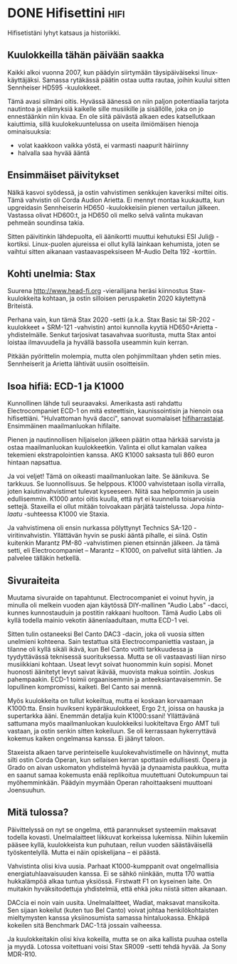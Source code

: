 * DONE Hifisettini                                                     :hifi:
CLOSED: [2013-04-08 Mon 18:03]
:LOGBOOK:
- State "DONE"       from "TODO"       [2013-04-08 Mon 18:03]
:END:

Hifisetistäni lyhyt katsaus ja historiikki.

** Kuulokkeilla tähän päivään saakka

Kaikki alkoi vuonna 2007, kun päädyin siirtymään täysipäiväiseksi
linux-käyttäjäksi. Samassa rytäkässä päätin ostaa uutta rautaa,
joihin kuului sitten Sennheiser HD595 -kuulokkeet.

[[http://cdn.head-fi.org/c/c1/c1a84709_vbattach22924.jpg]]

Tämä avasi silmäni oitis. Hyvässä äänessä on niin paljon
potentiaalia tarjota nautintoa ja elämyksiä kaikelle sille
musiikille ja sisällölle, joka on jo ennestäänkin niin kivaa.
En ole siitä päivästä alkaen edes katsellutkaan kaiuttimia, sillä
kuulokekuuntelussa on useita ilmiömäisen hienoja ominaisuuksia:

- volat kaakkoon vaikka yöstä, ei varmasti naapurit häiriinny
- halvalla saa hyvää ääntä

** Ensimmäiset päivitykset

Nälkä kasvoi syödessä, ja ostin vahvistimen senkkujen kaveriksi
miltei oitis. Tämä vahvistin oli Corda Audion Arietta. Ei mennyt
montaa kuukautta, kun upgreidasin Sennheiserin HD650
-kuulokkeisiin pienen vertailun jälkeen. Vastassa olivat HD600:t,
ja HD650 oli melko selvä valinta mukavan pehmeän soundinsa takia.

Sitten päivitinkin lähdepuolta, eli äänikortti muuttui kehutuksi
ESI Juli@ -kortiksi. Linux-puolen ajureissa ei ollut kyllä
lainkaan kehumista, joten se vaihtui sitten aikanaan
vastaavaspeksiseen M-Audio Delta 192 -korttiin.

** Kohti unelmia: Stax

Suurena [[http://www.head-fi.org]] -vierailijana heräsi kiinnostus
Stax-kuulokkeita kohtaan, ja ostin silloisen peruspaketin 2020
käytettynä Briteistä.

Perhana vain, kun tämä Stax 2020 -setti (a.k.a. Stax Basic tai
SR-202 -kuulokkeet + SRM-121 -vahvistin) antoi kunnolla kyytiä
HD650+Arietta -yhdistelmälle. Senkut tarjosivat tasavahvaa
suoritusta, mutta Stax antoi loistaa ilmavuudella ja hyvällä
bassolla useammin kuin kerran.

Pitkään pyörittelin molempia, mutta olen pohjimmiltaan yhden setin
mies. Sennheiserit ja Arietta lähtivät uusiin osoitteisiin.

** Isoa hifiä: ECD-1 ja K1000

Kunnollinen lähde tuli seuraavaksi. Amerikasta asti rahdattu
Electrocompaniet ECD-1 on mitä esteettisin, kaunissointisin ja
hienoin osa hifisettiäni. "Hulvattoman hyvä dacci", sanovat
suomalaiset [[http://www.hifiharrastajat.org/foorumi/forum.php][hifiharrastajat]]. Ensimmäinen maailmanluokan hifilaite.

Pienen ja nautinnollisen hiljaiselon jälkeen päätin ottaa härkää
sarvista ja ostaa maailmanluokan kuulokkeetkin. Valinta ei ollut
kamalan vaikea tekemieni ekstrapolointien kanssa. AKG K1000
saksasta tuli 860 euron hintaan napsattua.

Ja voi veljet! Tämä on oikeasti maailmanluokan laite. Se äänikuva.
Se tarkkuus. Se luonnollisuus. Se helppous. K1000 vahvistetaan
isolla virralla, joten kaiutinvahvistimet tulevat kyseeseen. Niitä
saa helpommin ja usein edullisemmin. K1000 antoi oitis kuulla,
että nyt ei kuunnella toisarvoisia settejä. Staxeilla ei ollut
mitään toivoakaan pärjätä taistelussa. Jopa /hinta-laatu/
-suhteessa K1000 vie Staxia.

Ja vahvistimena oli ensin nurkassa pölyttynyt Technics SA-120
-viritinvahvistin. Yllättävän hyvin se puski ääntä pihalle, ei
siinä. Ostin kuitenkin Marantz PM-80 -vahvistimen pienen etsinnän
jälkeen. Ja tämä setti, eli Electrocompaniet -- Marantz -- K1000,
on palvellut siitä lähtien. Ja palvelee tälläkin hetkellä.


** Sivuraiteita

Muutama sivuraide on tapahtunut. Electrocompaniet ei voinut hyvin,
ja minulla oli melkein vuoden ajan käytössä DIY-mallinen "Audio
Labs" -dacci, kunnes kunnostauduin ja postitin rakkaani huoltoon.
Tämä Audio Labs oli kyllä todella mainio vekotin äänenlaadultaan,
mutta ECD-1 vei.

Sitten tulin ostaneeksi Bel Canto DAC3 -dacin, joka oli vuosia
sitten unelmieni kohteena. Sain testattua sitä Electrocompaniettia
vastaan, ja tilanne oli kyllä sikäli ikävä, kun Bel Canto voitti
tarkkuudessa ja tyydyttävässä teknisessä suorituksessa. Mutta se
oli vastaavasti liian nirso musiikkiani kohtaan. Useat levyt
soivat huonommin kuin sopisi. Monet huonosti äänitetyt levyt
saivat ikävää, muovista makua sointiin. Joskus pahempaakin. ECD-1
toimii orgaanisemmin ja anteeksiantavaisemmin. Se lopullinen
kompromissi, kaiketi. Bel Canto sai mennä.

Myös kuulokkeita on tullut kokeiltua, mutta ei koskaan korvaamaan
K1000:tta. Ensin huvikseni kypäräkuulokkeet, Ergo 2:t, joissa on
hauska ja supertarkka ääni. Enemmän detaljia kuin K1000:ssani!
Yllättävänä sattumana myös maailmanluokan kuulokkeiksi
luokiteltava Ergo AMT tuli vastaan, ja ostin senkin sitten
kokeiluun. Se oli kerrassaan hykerryttävä kokemus kaiken
ongelmansa kanssa. Ei jäänyt taloon.

Staxeista alkaen tarve perinteiselle kuulokevahvistimelle on
hävinnyt, mutta silti ostin Corda Operan, kun sellaisen kerran
spottasin edullisesti. Opera ja Grado on aivan uskomaton
yhdistelmä hyvää ja dynaamista paukkua, mutta en saanut samaa
kokemusta enää replikoitua muutettuani Outokumpuun tai
myöhemminkään. Päädyin myymään Operan rahoittaakseni muuttoani
Joensuuhun.

** Mitä tulossa?

Päivittelyssä on nyt se ongelma, että parannukset systeemiin
maksavat todella kovasti. Unelmalaitteet liikkuvat korkeissa
lukemissa. Niihin lukemiin pääsee kyllä, kuulokkeista kun
puhutaan, reilun vuoden säästäväisellä työskentelyllä. Mutta ei
näin opiskelijana -- ei päästä.

Vahvistinta olisi kiva uusia. Parhaat K1000-kumppanit ovat
ongelmallisia energiatuhlaavaisuuden kanssa. Ei se sähkö niinkään,
mutta 170 wattia hukkalämpöä alkaa tuntua yksiössä. Firstwatt F1
on kyseinen laite. On muitakin hyväksitodettuja yhdistelmiä, että
ehkä joku niistä sitten aikanaan.

DACcia ei noin vain uusita. Unelmalaitteet, Wadiat, maksavat
mansikoita. Sen sijaan kokeilut (kuten tuo Bel Canto) voivat
johtaa henkilökohtaisten mieltymysten kanssa yksiinosumista
samassa hintaluokassa. Ehkäpä kokeilen sitä Benchmark DAC-1:tä
jossain vaiheessa.

Ja kuulokkeitakin olisi kiva kokeilla, mutta se on aika kallista
puuhaa ostella ja myydä. Lotossa voitettuani voisi Stax SR009
-setti tehdä hyvää. Ja Sony MDR-R10.
